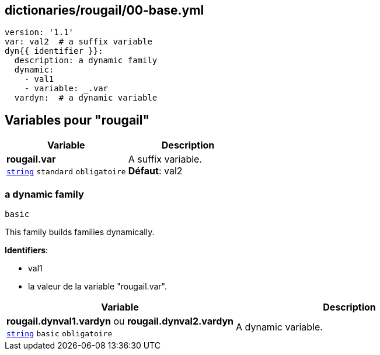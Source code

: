 == dictionaries/rougail/00-base.yml

[,yaml]
----
version: '1.1'
var: val2  # a suffix variable
dyn{{ identifier }}:
  description: a dynamic family
  dynamic:
    - val1
    - variable: _.var
  vardyn:  # a dynamic variable
----
== Variables pour "rougail"

[cols="107a,107a",options="header"]
|====
| Variable                                                                                                  | Description                                                                                               
| 
**rougail.var** +
`https://rougail.readthedocs.io/en/latest/variable.html#variables-types[string]` `standard` `obligatoire`                                                                                                           | 
A suffix variable. +
**Défaut**: val2                                                                                                           
|====

=== a dynamic family

`basic`


This family builds families dynamically.

**Identifiers**: 

* val1
* la valeur de la variable "rougail.var".

[cols="107a,107a",options="header"]
|====
| Variable                                                                                                  | Description                                                                                               
| 
**rougail.dynval1.vardyn** ou **rougail.dynval2.vardyn** +
`https://rougail.readthedocs.io/en/latest/variable.html#variables-types[string]` `basic` `obligatoire`                                                                                                           | 
A dynamic variable.                                                                                                           
|====


